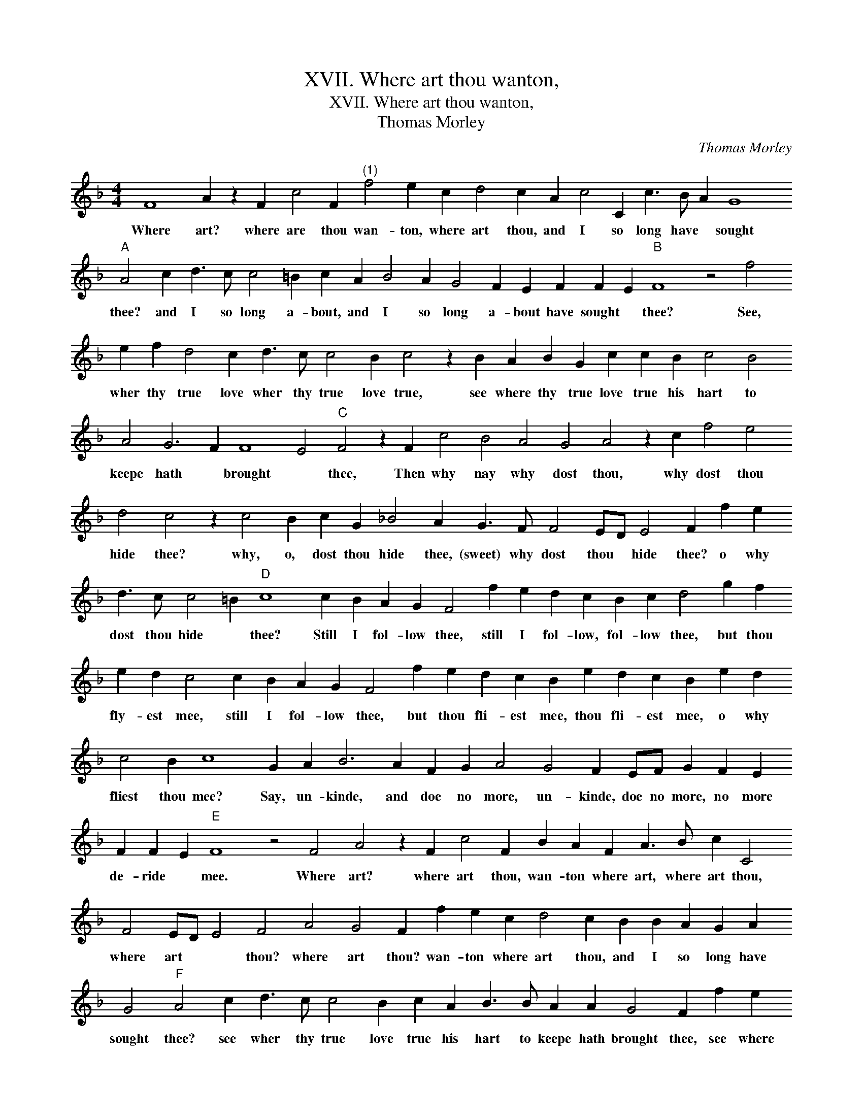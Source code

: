 X:1
T:XVII. Where art thou wanton,
T:XVII. Where art thou wanton,
T:Thomas Morley
C:Thomas Morley
L:1/8
M:4/4
K:F
V:1 treble 
V:1
 F8 A2 z2 F2 c4 F2"^(1)" f4 e2 c2 d4 c2 A2 c4 C2 c3 B A2 G8"A" A4 c2 d3 c c4 =B2 c2 A2 B4 A2 G4 F2 E2 F2 F2 E2"B" F8 z4 f4 e2 f2 d4 c2 d3 c c4 B2 c4 z2 B2 A2 B2 G2 c2 c2 B2 c4 B4 A4 G6 F2 F8 E4"C" F4 z2 F2 c4 B4 A4 G4 A4 z2 c2 f4 e4 d4 c4 z2 c4 B2 c2 G2 _B4 A2 G3 F F4 ED E4 F2 f2 e2 d3 c c4 =B2"D" c8 c2 B2 A2 G2 F4 f2 e2 d2 c2 B2 c2 d4 g2 f2 e2 d2 c4 c2 B2 A2 G2 F4 f2 e2 d2 c2 B2 e2 d2 c2 B2 e2 d2 c4 B2 c8 G2 A2 B6 A2 F2 G2 A4 G4 F2 EF G2 F2 E2 F2 F2 E2"E" F8 z4 F4 A4 z2 F2 c4 F2 B2 A2 F2 A3 B c2 C4 F4 ED E4 F4 A4 G4 F2 f2 e2 c2 d4 c2 B2 B2 A2 G2 A2 G4"F" A4 c2 d3 c c4 B2 c2 A2 B3 B A2 A2 G4 F2 f2 e2 f2 d4 c2 d4 e2 f4 e4 d4 c4 B2 A2 G4 c4 B12 A4 G8 !fermata!A8 |] %1
w: Where art? where are thou wan- ton, where art thou, and I so long have * sought thee? and I so long a- bout, and I so long a- bout have sought * thee? See, wher thy true love wher thy true love true, see where thy true love true his hart to keepe hath * brought * thee, Then why nay why dost thou, why dost thou hide thee? why, o, dost thou hide thee, (sweet) why dost thou * hide thee? o why dost thou hide * thee? Still I fol- low thee, still I fol- low, fol- low thee, but thou fly- est mee, still I fol- low thee, but thou fli- est mee, thou fli- est mee, o why fliest thou mee? Say, un- kinde, and doe no more, un- kinde, doe no more, no more de- ride * mee. Where art? where art thou, wan- ton where art, where art thou, where art * * thou? where art thou? wan- ton where art thou, and I so long have sought thee? see wher thy true love true his hart to keepe hath brought thee, see where thy true love true his hart to keepe, his hart to keepe, to keepe hath brought thee.|

